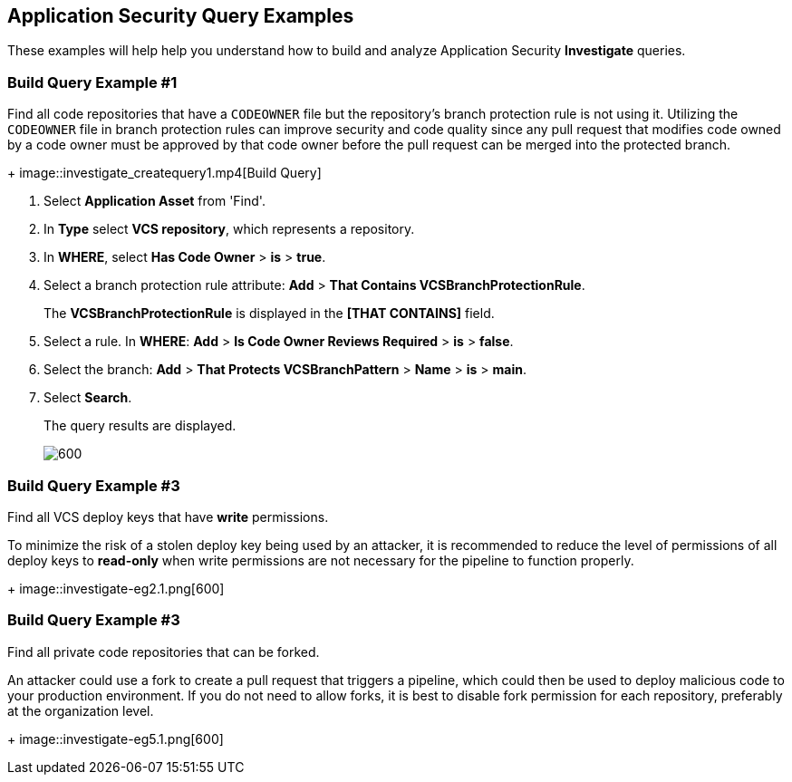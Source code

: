 :topic_type: task

[.task]

== Application Security Query Examples
These examples will help help you understand how to build and analyze Application Security *Investigate* queries.

=== Build Query Example #1

Find all code repositories that have a `CODEOWNER` file but the repository's branch protection rule is not using it. Utilizing the `CODEOWNER` file in branch protection rules  can improve security and code quality since any pull request that modifies code owned by a code owner must be approved by that code owner before the pull request can be merged into the protected branch.
+
image::investigate_createquery1.mp4[Build Query]

[.procedure]

. Select *Application Asset* from 'Find'.
. In *Type* select *VCS repository*, which represents a repository.
. In *WHERE*, select *Has Code Owner* > *is* > *true*.
. Select a branch protection rule attribute: *Add* > *That Contains VCSBranchProtectionRule*.
+
The *VCSBranchProtectionRule* is displayed in the *[THAT CONTAINS]* field. 

. Select a rule. In *WHERE*: *Add* > *Is Code Owner Reviews Required* > *is* > *false*.
. Select the branch: *Add* > *That Protects VCSBranchPattern* > *Name* > *is* > *main*.
. Select *Search*.
+
The query results are displayed.
+
image::investigate-eg4.1.png[600]

=== Build Query Example #3

Find all VCS deploy keys that have *write* permissions. 

To minimize the risk of a stolen deploy key being used by an attacker, it is recommended to reduce the level of permissions of all deploy keys to *read-only* when write permissions are not necessary for the pipeline to function properly.
+
image::investigate-eg2.1.png[600]

=== Build Query Example #3

Find all private code repositories that can be forked.

An attacker could use a fork to create a pull request that triggers a pipeline, which could then be used to deploy malicious code to your production environment. If you do not need to allow forks, it is best to disable fork permission for each repository, preferably at the organization level.
+
image::investigate-eg5.1.png[600]
